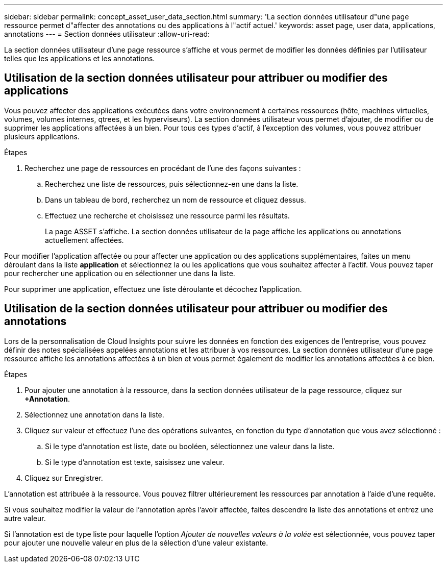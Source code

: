 ---
sidebar: sidebar 
permalink: concept_asset_user_data_section.html 
summary: 'La section données utilisateur d"une page ressource permet d"affecter des annotations ou des applications à l"actif actuel.' 
keywords: asset page, user data, applications, annotations 
---
= Section données utilisateur
:allow-uri-read: 


[role="lead"]
La section données utilisateur d'une page ressource s'affiche et vous permet de modifier les données définies par l'utilisateur telles que les applications et les annotations.



== Utilisation de la section données utilisateur pour attribuer ou modifier des applications

Vous pouvez affecter des applications exécutées dans votre environnement à certaines ressources (hôte, machines virtuelles, volumes, volumes internes, qtrees, et les hyperviseurs). La section données utilisateur vous permet d'ajouter, de modifier ou de supprimer les applications affectées à un bien. Pour tous ces types d'actif, à l'exception des volumes, vous pouvez attribuer plusieurs applications.

.Étapes
. Recherchez une page de ressources en procédant de l'une des façons suivantes :
+
.. Recherchez une liste de ressources, puis sélectionnez-en une dans la liste.
.. Dans un tableau de bord, recherchez un nom de ressource et cliquez dessus.
.. Effectuez une recherche et choisissez une ressource parmi les résultats.
+
La page ASSET s'affiche. La section données utilisateur de la page affiche les applications ou annotations actuellement affectées.





Pour modifier l'application affectée ou pour affecter une application ou des applications supplémentaires, faites un menu déroulant dans la liste *application* et sélectionnez la ou les applications que vous souhaitez affecter à l'actif. Vous pouvez taper pour rechercher une application ou en sélectionner une dans la liste.

Pour supprimer une application, effectuez une liste déroulante et décochez l'application.



== Utilisation de la section données utilisateur pour attribuer ou modifier des annotations

Lors de la personnalisation de Cloud Insights pour suivre les données en fonction des exigences de l'entreprise, vous pouvez définir des notes spécialisées appelées annotations et les attribuer à vos ressources. La section données utilisateur d'une page ressource affiche les annotations affectées à un bien et vous permet également de modifier les annotations affectées à ce bien.

.Étapes
. Pour ajouter une annotation à la ressource, dans la section données utilisateur de la page ressource, cliquez sur *+Annotation*.
. Sélectionnez une annotation dans la liste.
. Cliquez sur valeur et effectuez l'une des opérations suivantes, en fonction du type d'annotation que vous avez sélectionné :
+
.. Si le type d'annotation est liste, date ou booléen, sélectionnez une valeur dans la liste.
.. Si le type d'annotation est texte, saisissez une valeur.


. Cliquez sur Enregistrer.


L'annotation est attribuée à la ressource. Vous pouvez filtrer ultérieurement les ressources par annotation à l'aide d'une requête.

Si vous souhaitez modifier la valeur de l'annotation après l'avoir affectée, faites descendre la liste des annotations et entrez une autre valeur.

Si l'annotation est de type liste pour laquelle l'option _Ajouter de nouvelles valeurs à la volée_ est sélectionnée, vous pouvez taper pour ajouter une nouvelle valeur en plus de la sélection d'une valeur existante.
